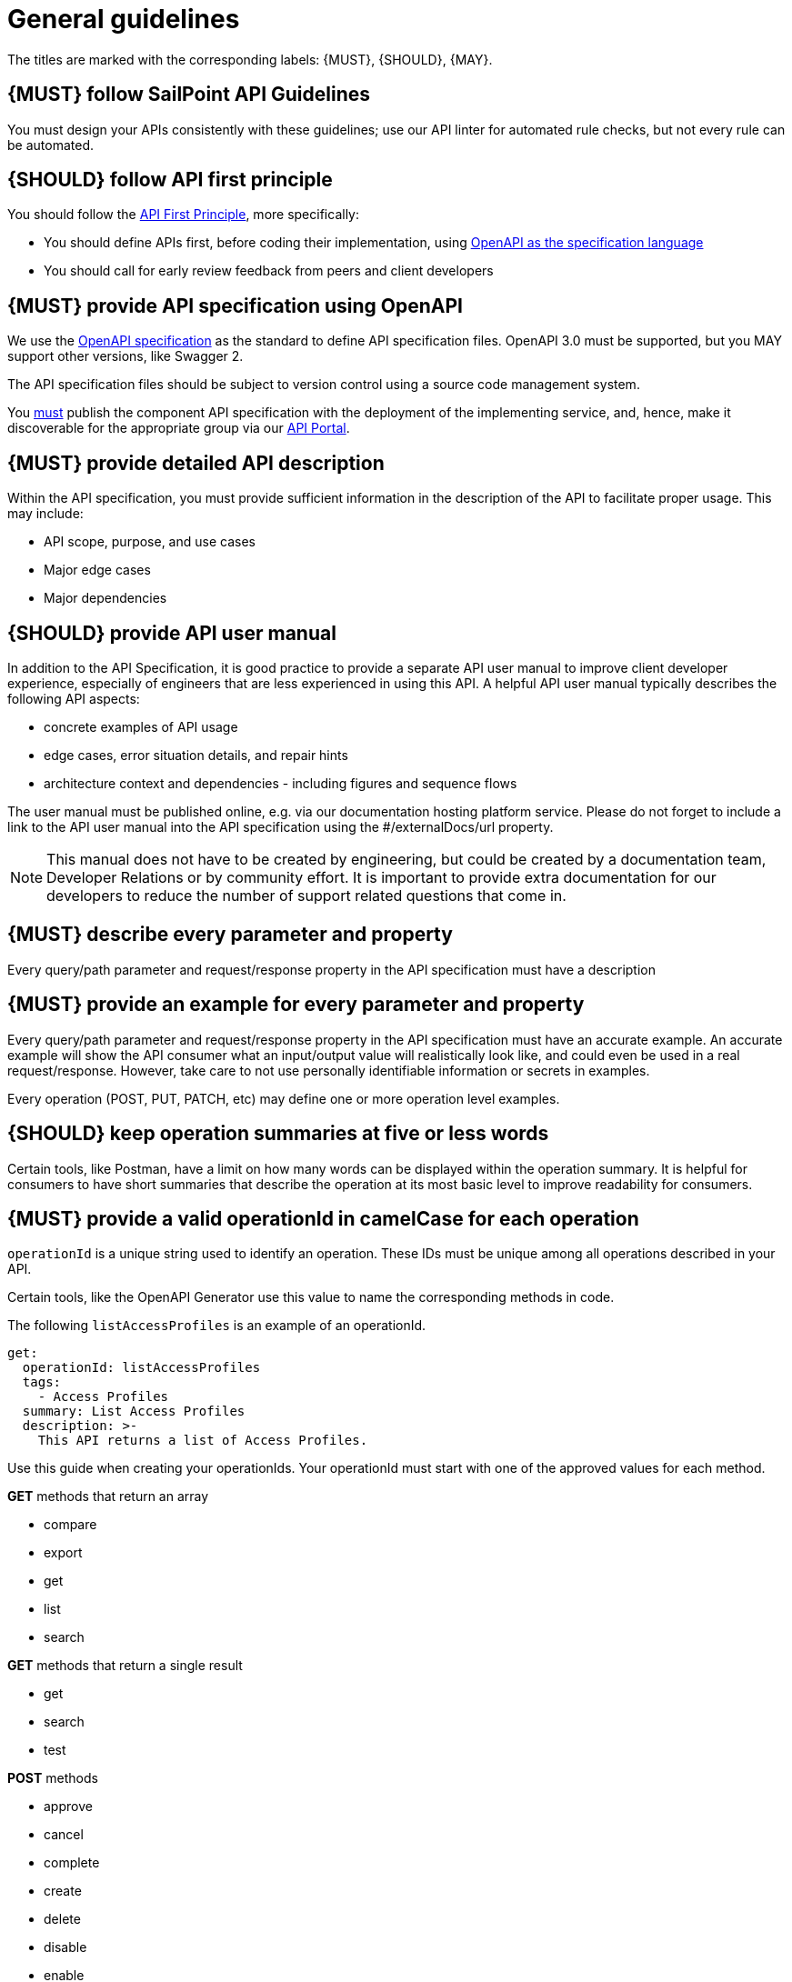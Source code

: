 [[general-guidelines]]
= General guidelines

The titles are marked with the corresponding labels: {MUST},
{SHOULD}, {MAY}.

[#301]
== {MUST} follow SailPoint API Guidelines

You must design your APIs consistently with these guidelines; use our API linter for automated rule checks, but not every rule can be automated.

[#100]
== {SHOULD} follow API first principle

You should follow the <<api-first, API First Principle>>, more specifically: 

* You should define APIs first, before coding their implementation, 
  using <<101, OpenAPI as the specification language>>

* You should call for early review feedback from peers and client developers


[#101]
== {MUST} provide API specification using OpenAPI

We use the https://swagger.io/specification/[OpenAPI specification, role=external, window=_blank] as the standard to define API specification files.  
OpenAPI 3.0 must be supported, but you MAY support other versions, like Swagger 2.

The API specification files should be subject to version control using a source code management system.

You <<192, must>> publish the component API specification with the deployment of the implementing service, and, hence, 
make it discoverable for the appropriate group via our https://developer.sailpoint.com/[API Portal, role=external, window=_blank].


[#302]
== {MUST} provide detailed API description
	
Within the API specification, you must provide sufficient information in 
the description of the API to facilitate proper usage.  This may include:

* API scope, purpose, and use cases
* Major edge cases
* Major dependencies


[#102]
== {SHOULD} provide API user manual

In addition to the API Specification, it is good practice to provide a separate API 
user manual to improve client developer experience, especially of engineers that are 
less experienced in using this API. A helpful API user manual typically describes 
the following API aspects:

* concrete examples of API usage
* edge cases, error situation details, and repair hints
* architecture context and dependencies - including figures and sequence flows

The user manual must be published online, e.g. via our documentation hosting 
platform service. Please do not forget to include a link to the API user 
manual into the API specification using the #/externalDocs/url property.

[NOTE]
====
This manual does not have to be created by engineering, but could be created by a documentation team, Developer Relations or by community effort.
It is important to provide extra documentation for our developers to reduce the number of support related questions that come in. 
====

[#303]
== {MUST} describe every parameter and property

Every query/path parameter and request/response property in the API specification must have a description

[#304]
== {MUST} provide an example for every parameter and property

Every query/path parameter and request/response property in the API specification must have an accurate example.  
An accurate example will show the API consumer what an input/output value will realistically look like, and could even be used in a real request/response.
However, take care to not use personally identifiable information or secrets in examples.

Every operation (POST, PUT, PATCH, etc) may define one or more operation level examples.

[#305]
== {SHOULD} keep operation summaries at five or less words

Certain tools, like Postman, have a limit on how many words can be displayed within the operation summary.  
It is helpful for consumers to have short summaries that describe the operation at its most basic level to improve readability for consumers.

[#400]
== {MUST} provide a valid operationId in camelCase for each operation

`operationId` is a unique string used to identify an operation. These IDs must be unique among all operations described in your API.

Certain tools, like the OpenAPI Generator use this value to name the corresponding methods in code.

The following `listAccessProfiles` is an example of an operationId.

[source,yaml]
----
get:
  operationId: listAccessProfiles
  tags:
    - Access Profiles
  summary: List Access Profiles
  description: >-
    This API returns a list of Access Profiles.
----

Use this guide when creating your operationIds. Your operationId must start with one of the approved values for each method.

*GET* methods that return an array

* compare
* export
* get
* list
* search

*GET* methods that return a single result

* get
* search
* test

*POST* methods

* approve
* cancel
* complete
* create
* delete
* disable
* enable
* export
* hide
* import
* move
* ping
* reject
* reset
* search
* send
* set
* show
* start
* submit
* sync
* unlock
* unregister
* update

*PUT* methods

* put
* set

*PATCH* methods

* patch
* update

*DELETE* methods

* delete
* remove


[#103]
== {MUST} write APIs using U.S. English
